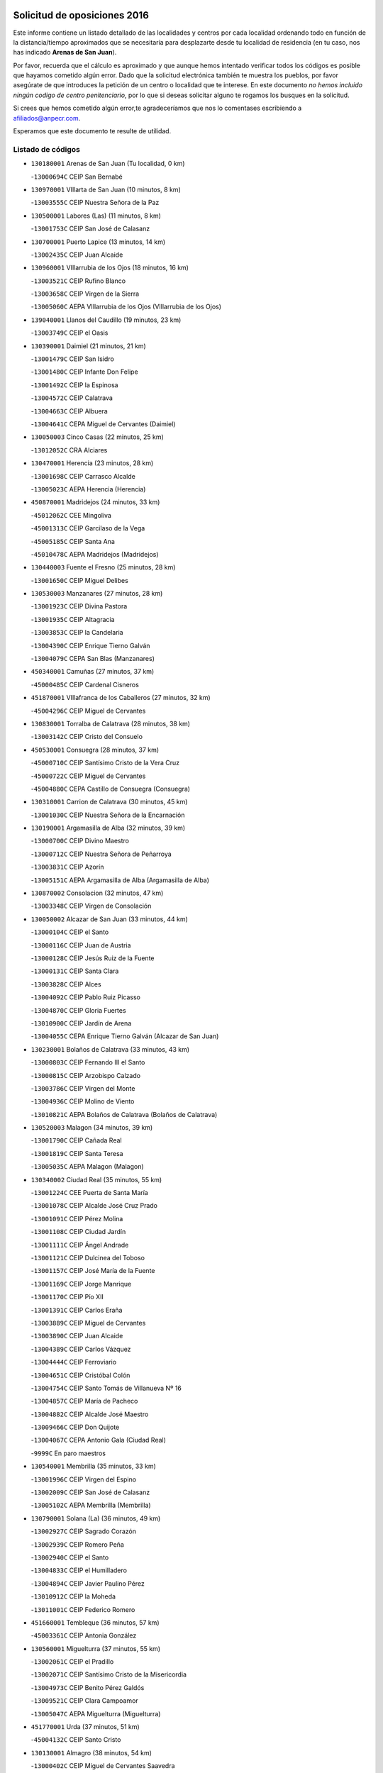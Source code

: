 

.. image:: logo.png
   :align: center

Solicitud de oposiciones 2016
======================================================

  
  
Este informe contiene un listado detallado de las localidades y centros por cada
localidad ordenando todo en función de la distancia/tiempo aproximados que se
necesitaría para desplazarte desde tu localidad de residencia (en tu caso,
nos has indicado **Arenas de San Juan**).

Por favor, recuerda que el cálculo es aproximado y que aunque hemos
intentado verificar todos los códigos es posible que hayamos cometido algún
error. Dado que la solicitud electrónica también te muestra los pueblos, por
favor asegúrate de que introduces la petición de un centro o localidad que
te interese. En este documento
*no hemos incluido ningún codigo de centro penitenciario*, por lo que si deseas
solicitar alguno te rogamos los busques en la solicitud.

Si crees que hemos cometido algún error,te agradeceríamos que nos lo comentases
escribiendo a afiliados@anpecr.com.

Esperamos que este documento te resulte de utilidad.



Listado de códigos
-------------------


- ``130180001`` Arenas de San Juan  (Tu localidad, 0 km)

  -``13000694C`` CEIP San Bernabé
    

- ``130970001`` VIllarta de San Juan  (10 minutos, 8 km)

  -``13003555C`` CEIP Nuestra Señora de la Paz
    

- ``130500001`` Labores (Las)  (11 minutos, 8 km)

  -``13001753C`` CEIP San José de Calasanz
    

- ``130700001`` Puerto Lapice  (13 minutos, 14 km)

  -``13002435C`` CEIP Juan Alcaide
    

- ``130960001`` VIllarrubia de los Ojos  (18 minutos, 16 km)

  -``13003521C`` CEIP Rufino Blanco
    

  -``13003658C`` CEIP Virgen de la Sierra
    

  -``13005060C`` AEPA VIllarrubia de los Ojos (VIllarrubia de los Ojos)
    

- ``139040001`` Llanos del Caudillo  (19 minutos, 23 km)

  -``13003749C`` CEIP el Oasis
    

- ``130390001`` Daimiel  (21 minutos, 21 km)

  -``13001479C`` CEIP San Isidro
    

  -``13001480C`` CEIP Infante Don Felipe
    

  -``13001492C`` CEIP la Espinosa
    

  -``13004572C`` CEIP Calatrava
    

  -``13004663C`` CEIP Albuera
    

  -``13004641C`` CEPA Miguel de Cervantes (Daimiel)
    

- ``130050003`` Cinco Casas  (22 minutos, 25 km)

  -``13012052C`` CRA Alciares
    

- ``130470001`` Herencia  (23 minutos, 28 km)

  -``13001698C`` CEIP Carrasco Alcalde
    

  -``13005023C`` AEPA Herencia (Herencia)
    

- ``450870001`` Madridejos  (24 minutos, 33 km)

  -``45012062C`` CEE Mingoliva
    

  -``45001313C`` CEIP Garcilaso de la Vega
    

  -``45005185C`` CEIP Santa Ana
    

  -``45010478C`` AEPA Madridejos (Madridejos)
    

- ``130440003`` Fuente el Fresno  (25 minutos, 28 km)

  -``13001650C`` CEIP Miguel Delibes
    

- ``130530003`` Manzanares  (27 minutos, 28 km)

  -``13001923C`` CEIP Divina Pastora
    

  -``13001935C`` CEIP Altagracia
    

  -``13003853C`` CEIP la Candelaria
    

  -``13004390C`` CEIP Enrique Tierno Galván
    

  -``13004079C`` CEPA San Blas (Manzanares)
    

- ``450340001`` Camuñas  (27 minutos, 37 km)

  -``45000485C`` CEIP Cardenal Cisneros
    

- ``451870001`` VIllafranca de los Caballeros  (27 minutos, 32 km)

  -``45004296C`` CEIP Miguel de Cervantes
    

- ``130830001`` Torralba de Calatrava  (28 minutos, 38 km)

  -``13003142C`` CEIP Cristo del Consuelo
    

- ``450530001`` Consuegra  (28 minutos, 37 km)

  -``45000710C`` CEIP Santísimo Cristo de la Vera Cruz
    

  -``45000722C`` CEIP Miguel de Cervantes
    

  -``45004880C`` CEPA Castillo de Consuegra (Consuegra)
    

- ``130310001`` Carrion de Calatrava  (30 minutos, 45 km)

  -``13001030C`` CEIP Nuestra Señora de la Encarnación
    

- ``130190001`` Argamasilla de Alba  (32 minutos, 39 km)

  -``13000700C`` CEIP Divino Maestro
    

  -``13000712C`` CEIP Nuestra Señora de Peñarroya
    

  -``13003831C`` CEIP Azorín
    

  -``13005151C`` AEPA Argamasilla de Alba (Argamasilla de Alba)
    

- ``130870002`` Consolacion  (32 minutos, 47 km)

  -``13003348C`` CEIP Virgen de Consolación
    

- ``130050002`` Alcazar de San Juan  (33 minutos, 44 km)

  -``13000104C`` CEIP el Santo
    

  -``13000116C`` CEIP Juan de Austria
    

  -``13000128C`` CEIP Jesús Ruiz de la Fuente
    

  -``13000131C`` CEIP Santa Clara
    

  -``13003828C`` CEIP Alces
    

  -``13004092C`` CEIP Pablo Ruiz Picasso
    

  -``13004870C`` CEIP Gloria Fuertes
    

  -``13010900C`` CEIP Jardín de Arena
    

  -``13004055C`` CEPA Enrique Tierno Galván (Alcazar de San Juan)
    

- ``130230001`` Bolaños de Calatrava  (33 minutos, 43 km)

  -``13000803C`` CEIP Fernando III el Santo
    

  -``13000815C`` CEIP Arzobispo Calzado
    

  -``13003786C`` CEIP Virgen del Monte
    

  -``13004936C`` CEIP Molino de Viento
    

  -``13010821C`` AEPA Bolaños de Calatrava (Bolaños de Calatrava)
    

- ``130520003`` Malagon  (34 minutos, 39 km)

  -``13001790C`` CEIP Cañada Real
    

  -``13001819C`` CEIP Santa Teresa
    

  -``13005035C`` AEPA Malagon (Malagon)
    

- ``130340002`` Ciudad Real  (35 minutos, 55 km)

  -``13001224C`` CEE Puerta de Santa María
    

  -``13001078C`` CEIP Alcalde José Cruz Prado
    

  -``13001091C`` CEIP Pérez Molina
    

  -``13001108C`` CEIP Ciudad Jardín
    

  -``13001111C`` CEIP Ángel Andrade
    

  -``13001121C`` CEIP Dulcinea del Toboso
    

  -``13001157C`` CEIP José María de la Fuente
    

  -``13001169C`` CEIP Jorge Manrique
    

  -``13001170C`` CEIP Pío XII
    

  -``13001391C`` CEIP Carlos Eraña
    

  -``13003889C`` CEIP Miguel de Cervantes
    

  -``13003890C`` CEIP Juan Alcaide
    

  -``13004389C`` CEIP Carlos Vázquez
    

  -``13004444C`` CEIP Ferroviario
    

  -``13004651C`` CEIP Cristóbal Colón
    

  -``13004754C`` CEIP Santo Tomás de Villanueva Nº 16
    

  -``13004857C`` CEIP María de Pacheco
    

  -``13004882C`` CEIP Alcalde José Maestro
    

  -``13009466C`` CEIP Don Quijote
    

  -``13004067C`` CEPA Antonio Gala (Ciudad Real)
    

  -``9999C`` En paro maestros
    

- ``130540001`` Membrilla  (35 minutos, 33 km)

  -``13001996C`` CEIP Virgen del Espino
    

  -``13002009C`` CEIP San José de Calasanz
    

  -``13005102C`` AEPA Membrilla (Membrilla)
    

- ``130790001`` Solana (La)  (36 minutos, 49 km)

  -``13002927C`` CEIP Sagrado Corazón
    

  -``13002939C`` CEIP Romero Peña
    

  -``13002940C`` CEIP el Santo
    

  -``13004833C`` CEIP el Humilladero
    

  -``13004894C`` CEIP Javier Paulino Pérez
    

  -``13010912C`` CEIP la Moheda
    

  -``13011001C`` CEIP Federico Romero
    

- ``451660001`` Tembleque  (36 minutos, 57 km)

  -``45003361C`` CEIP Antonia González
    

- ``130560001`` Miguelturra  (37 minutos, 55 km)

  -``13002061C`` CEIP el Pradillo
    

  -``13002071C`` CEIP Santísimo Cristo de la Misericordia
    

  -``13004973C`` CEIP Benito Pérez Galdós
    

  -``13009521C`` CEIP Clara Campoamor
    

  -``13005047C`` AEPA Miguelturra (Miguelturra)
    

- ``451770001`` Urda  (37 minutos, 51 km)

  -``45004132C`` CEIP Santo Cristo
    

- ``130130001`` Almagro  (38 minutos, 54 km)

  -``13000402C`` CEIP Miguel de Cervantes Saavedra
    

  -``13000414C`` CEIP Diego de Almagro
    

  -``13004377C`` CEIP Paseo Viejo de la Florida
    

  -``13010811C`` AEPA Almagro (Almagro)
    

- ``130400001`` Fernan Caballero  (38 minutos, 45 km)

  -``13001601C`` CEIP Manuel Sastre Velasco
    

- ``130640001`` Poblete  (38 minutos, 60 km)

  -``13002290C`` CEIP la Alameda
    

- ``451750001`` Turleque  (38 minutos, 52 km)

  -``45004119C`` CEIP Fernán González
    

- ``130660001`` Pozuelo de Calatrava  (39 minutos, 51 km)

  -``13002368C`` CEIP José María de la Fuente
    

  -``13005059C`` AEPA Pozuelo de Calatrava (Pozuelo de Calatrava)
    

- ``130820002`` Tomelloso  (40 minutos, 50 km)

  -``13004080C`` CEE Ponce de León
    

  -``13003038C`` CEIP Miguel de Cervantes
    

  -``13003041C`` CEIP José María del Moral
    

  -``13003051C`` CEIP Carmelo Cortés
    

  -``13003075C`` CEIP Doña Crisanta
    

  -``13003087C`` CEIP José Antonio
    

  -``13003762C`` CEIP San José de Calasanz
    

  -``13003981C`` CEIP Embajadores
    

  -``13003993C`` CEIP San Isidro
    

  -``13004109C`` CEIP San Antonio
    

  -``13004328C`` CEIP Almirante Topete
    

  -``13004948C`` CEIP Virgen de las Viñas
    

  -``13009478C`` CEIP Felix Grande
    

  -``13004559C`` CEPA Simienza (Tomelloso)
    

- ``130870001`` Valdepeñas  (40 minutos, 63 km)

  -``13010948C`` CEE María Luisa Navarro Margati
    

  -``13003211C`` CEIP Jesús Baeza
    

  -``13003221C`` CEIP Lorenzo Medina
    

  -``13003233C`` CEIP Jesús Castillo
    

  -``13003245C`` CEIP Lucero
    

  -``13003257C`` CEIP Luis Palacios
    

  -``13004006C`` CEIP Maestro Juan Alcaide
    

  -``13004225C`` CEPA Francisco de Quevedo (Valdepeñas)
    

- ``130280002`` Campo de Criptana  (40 minutos, 53 km)

  -``13000943C`` CEIP Virgen de la Paz
    

  -``13000955C`` CEIP Virgen de Criptana
    

  -``13000967C`` CEIP Sagrado Corazón
    

  -``13003968C`` CEIP Domingo Miras
    

  -``13005011C`` AEPA Campo de Criptana (Campo de Criptana)
    

- ``130740001`` San Carlos del Valle  (40 minutos, 60 km)

  -``13002824C`` CEIP San Juan Bosco
    

- ``451850001`` VIllacañas  (40 minutos, 55 km)

  -``45004259C`` CEIP Santa Bárbara
    

  -``45010338C`` AEPA VIllacañas (VIllacañas)
    

- ``450710001`` Guardia (La)  (41 minutos, 67 km)

  -``45001052C`` CEIP Valentín Escobar
    

- ``450900001`` Manzaneque  (41 minutos, 67 km)

  -``45001398C`` CEIP Álvarez de Toledo
    

- ``451410001`` Quero  (41 minutos, 47 km)

  -``45002421C`` CEIP Santiago Cabañas
    

- ``451490001`` Romeral (El)  (41 minutos, 63 km)

  -``45002627C`` CEIP Silvano Cirujano
    

- ``130580001`` Moral de Calatrava  (42 minutos, 54 km)

  -``13002113C`` CEIP Agustín Sanz
    

  -``13004869C`` CEIP Manuel Clemente
    

  -``13010985C`` AEPA Moral de Calatrava (Moral de Calatrava)
    

- ``130450001`` Granatula de Calatrava  (43 minutos, 62 km)

  -``13001662C`` CEIP Nuestra Señora Oreto y Zuqueca
    

- ``130880001`` Valenzuela de Calatrava  (43 minutos, 60 km)

  -``13003361C`` CEIP Nuestra Señora del Rosario
    

- ``130340004`` Valverde  (44 minutos, 66 km)

  -``13001421C`` CEIP Alarcos
    

- ``451060001`` Mora  (44 minutos, 69 km)

  -``45001623C`` CEIP José Ramón Villa
    

  -``45001672C`` CEIP Fernando Martín
    

  -``45010466C`` AEPA Mora (Mora)
    

- ``451860001`` VIlla de Don Fadrique (La)  (44 minutos, 65 km)

  -``45004284C`` CEIP Ramón y Cajal
    

- ``130100001`` Alhambra  (45 minutos, 66 km)

  -``13000323C`` CEIP Nuestra Señora de Fátima
    

- ``130350001`` Corral de Calatrava  (45 minutos, 74 km)

  -``13001431C`` CEIP Nuestra Señora de la Paz
    

- ``130340001`` Casas (Las)  (46 minutos, 62 km)

  -``13003774C`` CEIP Nuestra Señora del Rosario
    

- ``450840001`` Lillo  (46 minutos, 68 km)

  -``45001222C`` CEIP Marcelino Murillo
    

- ``450940001`` Mascaraque  (46 minutos, 75 km)

  -``45001441C`` CEIP Juan de Padilla
    

- ``451240002`` Orgaz  (46 minutos, 74 km)

  -``45002093C`` CEIP Conde de Orgaz
    

- ``451900001`` VIllaminaya  (46 minutos, 75 km)

  -``45004338C`` CEIP Santo Domingo de Silos
    

- ``130100002`` Pozo de la Serna  (47 minutos, 68 km)

  -``13000335C`` CEIP Sagrado Corazón
    

- ``450120001`` Almonacid de Toledo  (47 minutos, 79 km)

  -``45000187C`` CEIP Virgen de la Oliva
    

- ``452000005`` Yebenes (Los)  (47 minutos, 65 km)

  -``45004478C`` CEIP San José de Calasanz
    

  -``45012050C`` AEPA Yebenes (Los) (Yebenes (Los))
    

- ``130220001`` Ballesteros de Calatrava  (48 minutos, 71 km)

  -``13000797C`` CEIP José María del Moral
    

- ``450590001`` Dosbarrios  (48 minutos, 79 km)

  -``45000862C`` CEIP San Isidro Labrador
    

- ``130070001`` Alcolea de Calatrava  (49 minutos, 75 km)

  -``13000293C`` CEIP Tomasa Gallardo
    

  -``13005072C`` AEPA Alcolea de Calatrava (Alcolea de Calatrava)
    

- ``130770001`` Santa Cruz de Mudela  (49 minutos, 81 km)

  -``13002851C`` CEIP Cervantes
    

  -``13010869C`` AEPA Santa Cruz de Mudela (Santa Cruz de Mudela)
    

- ``130090001`` Aldea del Rey  (50 minutos, 82 km)

  -``13000311C`` CEIP Maestro Navas
    

- ``451010001`` Miguel Esteban  (50 minutos, 62 km)

  -``45001532C`` CEIP Cervantes
    

- ``130320001`` Carrizosa  (51 minutos, 77 km)

  -``13001054C`` CEIP Virgen del Salido
    

- ``450920001`` Marjaliza  (51 minutos, 71 km)

  -``45006037C`` CEIP San Juan
    

- ``451070001`` Nambroca  (51 minutos, 86 km)

  -``45001726C`` CEIP la Fuente
    

- ``451350001`` Puebla de Almoradiel (La)  (51 minutos, 74 km)

  -``45002287C`` CEIP Ramón y Cajal
    

  -``45012153C`` AEPA Puebla de Almoradiel (La) (Puebla de Almoradiel (La))
    

- ``451930001`` VIllanueva de Bogas  (51 minutos, 77 km)

  -``45004375C`` CEIP Santa Ana
    

- ``130610001`` Pedro Muñoz  (52 minutos, 68 km)

  -``13002162C`` CEIP María Luisa Cañas
    

  -``13002174C`` CEIP Nuestra Señora de los Ángeles
    

  -``13004331C`` CEIP Maestro Juan de Ávila
    

  -``13011011C`` CEIP Hospitalillo
    

  -``13010808C`` AEPA Pedro Muñoz (Pedro Muñoz)
    

- ``130620001`` Picon  (52 minutos, 69 km)

  -``13002204C`` CEIP José María del Moral
    

- ``450780001`` Huerta de Valdecarabanos  (52 minutos, 83 km)

  -``45001121C`` CEIP Virgen del Rosario de Pastores
    

- ``130910001`` VIllamayor de Calatrava  (53 minutos, 83 km)

  -``13003403C`` CEIP Inocente Martín
    

- ``451210001`` Ocaña  (53 minutos, 88 km)

  -``45002020C`` CEIP San José de Calasanz
    

  -``45012177C`` CEIP Pastor Poeta
    

  -``45005631C`` CEPA Gutierre de Cárdenas (Ocaña)
    

- ``130850001`` Torrenueva  (54 minutos, 80 km)

  -``13003181C`` CEIP Santiago el Mayor
    

- ``130930001`` VIllanueva de los Infantes  (54 minutos, 80 km)

  -``13003440C`` CEIP Arqueólogo García Bellido
    

  -``13005175C`` CEPA Miguel de Cervantes (VIllanueva de los Infantes)
    

- ``450010001`` Ajofrin  (54 minutos, 88 km)

  -``45000011C`` CEIP Jacinto Guerrero
    

- ``450230001`` Burguillos de Toledo  (54 minutos, 93 km)

  -``45000357C`` CEIP Victorio Macho
    

- ``451630002`` Sonseca  (54 minutos, 86 km)

  -``45002883C`` CEIP San Juan Evangelista
    

  -``45012074C`` CEIP Peñamiel
    

  -``45005926C`` CEPA Cum Laude (Sonseca)
    

- ``130080001`` Alcubillas  (55 minutos, 76 km)

  -``13000301C`` CEIP Nuestra Señora del Rosario
    

- ``130160001`` Almuradiel  (55 minutos, 93 km)

  -``13000633C`` CEIP Santiago Apóstol
    

- ``130200001`` Argamasilla de Calatrava  (55 minutos, 92 km)

  -``13000748C`` CEIP Rodríguez Marín
    

  -``13000773C`` CEIP Virgen del Socorro
    

  -``13005138C`` AEPA Argamasilla de Calatrava (Argamasilla de Calatrava)
    

- ``130270001`` Calzada de Calatrava  (55 minutos, 74 km)

  -``13000888C`` CEIP Santa Teresa de Jesús
    

  -``13000891C`` CEIP Ignacio de Loyola
    

  -``13005141C`` AEPA Calzada de Calatrava (Calzada de Calatrava)
    

- ``130630002`` Piedrabuena  (55 minutos, 81 km)

  -``13002228C`` CEIP Miguel de Cervantes
    

  -``13003971C`` CEIP Luis Vives
    

  -``13009582C`` CEPA Montes Norte (Piedrabuena)
    

- ``130670001`` Pozuelos de Calatrava (Los)  (55 minutos, 83 km)

  -``13002371C`` CEIP Santa Quiteria
    

- ``450540001`` Corral de Almaguer  (55 minutos, 80 km)

  -``45000783C`` CEIP Nuestra Señora de la Muela
    

- ``451670001`` Toboso (El)  (55 minutos, 72 km)

  -``45003371C`` CEIP Miguel de Cervantes
    

- ``450520001`` Cobisa  (56 minutos, 95 km)

  -``45000692C`` CEIP Cardenal Tavera
    

  -``45011793C`` CEIP Gloria Fuertes
    

- ``451150001`` Noblejas  (56 minutos, 90 km)

  -``45001908C`` CEIP Santísimo Cristo de las Injurias
    

  -``45012037C`` AEPA Noblejas (Noblejas)
    

- ``452020001`` Yepes  (56 minutos, 89 km)

  -``45004557C`` CEIP Rafael García Valiño
    

- ``130710004`` Puertollano  (57 minutos, 92 km)

  -``13002459C`` CEIP Vicente Aleixandre
    

  -``13002472C`` CEIP Cervantes
    

  -``13002484C`` CEIP Calderón de la Barca
    

  -``13002502C`` CEIP Menéndez Pelayo
    

  -``13002538C`` CEIP Miguel de Unamuno
    

  -``13002541C`` CEIP Giner de los Ríos
    

  -``13002551C`` CEIP Gonzalo de Berceo
    

  -``13002563C`` CEIP Ramón y Cajal
    

  -``13002587C`` CEIP Doctor Limón
    

  -``13002599C`` CEIP Severo Ochoa
    

  -``13003646C`` CEIP Juan Ramón Jiménez
    

  -``13004274C`` CEIP David Jiménez Avendaño
    

  -``13004286C`` CEIP Ángel Andrade
    

  -``13004407C`` CEIP Enrique Tierno Galván
    

  -``13004213C`` CEPA Antonio Machado (Puertollano)
    

- ``139020001`` Ruidera  (57 minutos, 86 km)

  -``13000736C`` CEIP Juan Aguilar Molina
    

- ``451910001`` VIllamuelas  (57 minutos, 88 km)

  -``45004341C`` CEIP Santa María Magdalena
    

- ``130250001`` Cabezarados  (58 minutos, 93 km)

  -``13000864C`` CEIP Nuestra Señora de Finibusterre
    

- ``130650002`` Porzuna  (58 minutos, 69 km)

  -``13002320C`` CEIP Nuestra Señora del Rosario
    

  -``13005084C`` AEPA Porzuna (Porzuna)
    

- ``450500001`` Ciruelos  (58 minutos, 92 km)

  -``45000679C`` CEIP Santísimo Cristo de la Misericordia
    

- ``451980001`` VIllatobas  (58 minutos, 96 km)

  -``45004454C`` CEIP Sagrado Corazón de Jesús
    

- ``451680001`` Toledo  (59 minutos, 100 km)

  -``45005574C`` CEE Ciudad de Toledo
    

  -``45003383C`` CEIP la Candelaria
    

  -``45003401C`` CEIP Ángel del Alcázar
    

  -``45003644C`` CEIP Fábrica de Armas
    

  -``45003668C`` CEIP Santa Teresa
    

  -``45003929C`` CEIP Jaime de Foxa
    

  -``45003942C`` CEIP Alfonso Vi
    

  -``45004806C`` CEIP Garcilaso de la Vega
    

  -``45004818C`` CEIP Gómez Manrique
    

  -``45004843C`` CEIP Ciudad de Nara
    

  -``45004892C`` CEIP San Lucas y María
    

  -``45004971C`` CEIP Juan de Padilla
    

  -``45005203C`` CEIP Escultor Alberto Sánchez
    

  -``45005239C`` CEIP Gregorio Marañón
    

  -``45005318C`` CEIP Ciudad de Aquisgrán
    

  -``45010296C`` CEIP Europa
    

  -``45010302C`` CEIP Valparaíso
    

  -``45004946C`` CEPA Gustavo Adolfo Bécquer (Toledo)
    

  -``45005641C`` CEPA Polígono (Toledo)
    

- ``130150001`` Almodovar del Campo  (59 minutos, 97 km)

  -``13000505C`` CEIP Maestro Juan de Ávila
    

  -``13000517C`` CEIP Virgen del Carmen
    

  -``13005126C`` AEPA Almodovar del Campo (Almodovar del Campo)
    

- ``130360002`` Cortijos de Arriba  (59 minutos, 59 km)

  -``13001443C`` CEIP Nuestra Señora de las Mercedes
    

- ``450160001`` Arges  (59 minutos, 99 km)

  -``45000278C`` CEIP Tirso de Molina
    

  -``45011781C`` CEIP Miguel de Cervantes
    

- ``450960002`` Mazarambroz  (59 minutos, 90 km)

  -``45001477C`` CEIP Nuestra Señora del Sagrario
    

- ``451420001`` Quintanar de la Orden  (59 minutos, 82 km)

  -``45002457C`` CEIP Cristóbal Colón
    

  -``45012001C`` CEIP Antonio Machado
    

  -``45005288C`` CEPA Luis VIves (Quintanar de la Orden)
    

- ``451710001`` Torre de Esteban Hambran (La)  (59 minutos, 100 km)

  -``45004016C`` CEIP Juan Aguado
    

- ``451950001`` VIllarrubia de Santiago  (59 minutos, 98 km)

  -``45004399C`` CEIP Nuestra Señora del Castellar
    

- ``130980008`` VIso del Marques  (1h, 100 km)

  -``13003634C`` CEIP Nuestra Señora del Valle
    

- ``451230001`` Ontigola  (1h, 99 km)

  -``45002056C`` CEIP Virgen del Rosario
    

- ``451970001`` VIllasequilla  (1h, 93 km)

  -``45004442C`` CEIP San Isidro Labrador
    

- ``130010001`` Abenojar  (1h 1min, 99 km)

  -``13000013C`` CEIP Nuestra Señora de la Encarnación
    

- ``130780001`` Socuellamos  (1h 1min, 72 km)

  -``13002873C`` CEIP Gerardo Martínez
    

  -``13002885C`` CEIP el Coso
    

  -``13004316C`` CEIP Carmen Arias
    

  -``13005163C`` AEPA Socuellamos (Socuellamos)
    

- ``161330001`` Mota del Cuervo  (1h 1min, 80 km)

  -``16001624C`` CEIP Virgen de Manjavacas
    

  -``16009945C`` CEIP Santa Rita
    

  -``16004327C`` AEPA Mota del Cuervo (Mota del Cuervo)
    

- ``450190003`` Perdices (Las)  (1h 2min, 104 km)

  -``45011771C`` CEIP Pintor Tomás Camarero
    

- ``130370001`` Cozar  (1h 3min, 90 km)

  -``13001455C`` CEIP Santísimo Cristo de la Veracruz
    

- ``130890002`` VIllahermosa  (1h 3min, 93 km)

  -``13003385C`` CEIP San Agustín
    

- ``450830001`` Layos  (1h 3min, 102 km)

  -``45001210C`` CEIP María Magdalena
    

- ``451220001`` Olias del Rey  (1h 3min, 107 km)

  -``45002044C`` CEIP Pedro Melendo García
    

- ``130330001`` Castellar de Santiago  (1h 4min, 93 km)

  -``13001066C`` CEIP San Juan de Ávila
    

- ``450700001`` Guadamur  (1h 4min, 106 km)

  -``45001040C`` CEIP Nuestra Señora de la Natividad
    

- ``020810003`` VIllarrobledo  (1h 5min, 95 km)

  -``02003065C`` CEIP Don Francisco Giner de los Ríos
    

  -``02003077C`` CEIP Graciano Atienza
    

  -``02003089C`` CEIP Jiménez de Córdoba
    

  -``02003090C`` CEIP Virrey Morcillo
    

  -``02003132C`` CEIP Virgen de la Caridad
    

  -``02004291C`` CEIP Diego Requena
    

  -``02008968C`` CEIP Barranco Cafetero
    

  -``02003880C`` CEPA Alonso Quijano (VIllarrobledo)
    

- ``130510003`` Luciana  (1h 5min, 93 km)

  -``13001765C`` CEIP Isabel la Católica
    

- ``130570001`` Montiel  (1h 5min, 94 km)

  -``13002095C`` CEIP Gutiérrez de la Vega
    

- ``450270001`` Cabezamesada  (1h 5min, 89 km)

  -``45000394C`` CEIP Alonso de Cárdenas
    

- ``451920001`` VIllanueva de Alcardete  (1h 5min, 92 km)

  -``45004363C`` CEIP Nuestra Señora de la Piedad
    

- ``450190001`` Bargas  (1h 6min, 110 km)

  -``45000308C`` CEIP Santísimo Cristo de la Sala
    

- ``451330001`` Polan  (1h 6min, 108 km)

  -``45002241C`` CEIP José María Corcuera
    

  -``45012141C`` AEPA Polan (Polan)
    

- ``161530001`` Pedernoso (El)  (1h 7min, 90 km)

  -``16001821C`` CEIP Juan Gualberto Avilés
    

- ``450250001`` Cabañas de la Sagra  (1h 7min, 114 km)

  -``45000370C`` CEIP San Isidro Labrador
    

- ``450880001`` Magan  (1h 7min, 115 km)

  -``45001349C`` CEIP Santa Marina
    

- ``451020002`` Mocejon  (1h 7min, 110 km)

  -``45001544C`` CEIP Miguel de Cervantes
    

  -``45012049C`` AEPA Mocejon (Mocejon)
    

- ``020570002`` Ossa de Montiel  (1h 8min, 93 km)

  -``02002462C`` CEIP Enriqueta Sánchez
    

  -``02008853C`` AEPA Ossa de Montiel (Ossa de Montiel)
    

- ``161240001`` Mesas (Las)  (1h 8min, 82 km)

  -``16001533C`` CEIP Hermanos Amorós Fernández
    

  -``16004303C`` AEPA Mesas (Las) (Mesas (Las))
    

- ``451560001`` Santa Cruz de la Zarza  (1h 8min, 115 km)

  -``45002721C`` CEIP Eduardo Palomo Rodríguez
    

- ``451610004`` Seseña Nuevo  (1h 8min, 115 km)

  -``45002810C`` CEIP Fernando de Rojas
    

  -``45010363C`` CEIP Gloria Fuertes
    

  -``45011951C`` CEIP el Quiñón
    

  -``45010399C`` CEPA Seseña Nuevo (Seseña Nuevo)
    

- ``451960002`` VIllaseca de la Sagra  (1h 8min, 114 km)

  -``45004429C`` CEIP Virgen de las Angustias
    

- ``452040001`` Yunclillos  (1h 8min, 117 km)

  -``45004594C`` CEIP Nuestra Señora de la Salud
    

- ``130840001`` Torre de Juan Abad  (1h 9min, 98 km)

  -``13003178C`` CEIP Francisco de Quevedo
    

- ``450030001`` Albarreal de Tajo  (1h 9min, 118 km)

  -``45000035C`` CEIP Benjamín Escalonilla
    

- ``130480001`` Hinojosas de Calatrava  (1h 10min, 106 km)

  -``13004912C`` CRA Valle de Alcudia
    

- ``450140001`` Añover de Tajo  (1h 10min, 115 km)

  -``45000230C`` CEIP Conde de Mayalde
    

- ``450550001`` Cuerva  (1h 10min, 106 km)

  -``45000795C`` CEIP Soledad Alonso Dorado
    

- ``451400001`` Pulgar  (1h 10min, 103 km)

  -``45002411C`` CEIP Nuestra Señora de la Blanca
    

- ``452030001`` Yuncler  (1h 10min, 121 km)

  -``45004582C`` CEIP Remigio Laín
    

- ``139010001`` Robledo (El)  (1h 11min, 83 km)

  -``13010778C`` CRA Valle del Bullaque
    

  -``13005096C`` AEPA Robledo (El) (Robledo (El))
    

- ``160330001`` Belmonte  (1h 11min, 97 km)

  -``16000280C`` CEIP Fray Luis de León
    

- ``450320001`` Camarenilla  (1h 11min, 119 km)

  -``45000451C`` CEIP Nuestra Señora del Rosario
    

- ``451610003`` Seseña  (1h 11min, 117 km)

  -``45002809C`` CEIP Gabriel Uriarte
    

  -``45010442C`` CEIP Sisius
    

  -``45011823C`` CEIP Juan Carlos I
    

- ``130240001`` Brazatortas  (1h 12min, 111 km)

  -``13000839C`` CEIP Cervantes
    

- ``130650005`` Torno (El)  (1h 12min, 85 km)

  -``13002356C`` CEIP Nuestra Señora de Guadalupe
    

- ``161000001`` Hinojosos (Los)  (1h 12min, 93 km)

  -``16009362C`` CRA Airén
    

- ``161540001`` Pedroñeras (Las)  (1h 12min, 98 km)

  -``16001831C`` CEIP Adolfo Martínez Chicano
    

  -``16004297C`` AEPA Pedroñeras (Las) (Pedroñeras (Las))
    

- ``162490001`` VIllamayor de Santiago  (1h 12min, 103 km)

  -``16002781C`` CEIP Gúzquez
    

  -``16004364C`` AEPA VIllamayor de Santiago (VIllamayor de Santiago)
    

- ``450210001`` Borox  (1h 12min, 116 km)

  -``45000321C`` CEIP Nuestra Señora de la Salud
    

- ``451160001`` Noez  (1h 12min, 116 km)

  -``45001945C`` CEIP Santísimo Cristo de la Salud
    

- ``451470001`` Rielves  (1h 12min, 121 km)

  -``45002551C`` CEIP Maximina Felisa Gómez Aguero
    

- ``451880001`` VIllaluenga de la Sagra  (1h 12min, 120 km)

  -``45004302C`` CEIP Juan Palarea
    

- ``451890001`` VIllamiel de Toledo  (1h 12min, 116 km)

  -``45004326C`` CEIP Nuestra Señora de la Redonda
    

- ``161060001`` Horcajo de Santiago  (1h 13min, 99 km)

  -``16001314C`` CEIP José Montalvo
    

  -``16004352C`` AEPA Horcajo de Santiago (Horcajo de Santiago)
    

- ``451450001`` Recas  (1h 13min, 120 km)

  -``45002536C`` CEIP Cesar Cabañas Caballero
    

- ``161710001`` Provencio (El)  (1h 14min, 114 km)

  -``16001995C`` CEIP Infanta Cristina
    

  -``16009416C`` AEPA Provencio (El) (Provencio (El))
    

- ``162430002`` VIllaescusa de Haro  (1h 14min, 102 km)

  -``16004145C`` CRA Alonso Quijano
    

- ``450150001`` Arcicollar  (1h 14min, 124 km)

  -``45000254C`` CEIP San Blas
    

- ``450180001`` Barcience  (1h 14min, 123 km)

  -``45010405C`` CEIP Santa María la Blanca
    

- ``450510001`` Cobeja  (1h 14min, 127 km)

  -``45000680C`` CEIP San Juan Bautista
    

- ``451190001`` Numancia de la Sagra  (1h 14min, 128 km)

  -``45001970C`` CEIP Santísimo Cristo de la Misericordia
    

- ``452050001`` Yuncos  (1h 14min, 126 km)

  -``45004600C`` CEIP Nuestra Señora del Consuelo
    

  -``45010511C`` CEIP Guillermo Plaza
    

  -``45012104C`` CEIP Villa de Yuncos
    

- ``020530001`` Munera  (1h 15min, 104 km)

  -``02002334C`` CEIP Cervantes
    

  -``02004914C`` AEPA Munera (Munera)
    

- ``130040001`` Albaladejo  (1h 15min, 104 km)

  -``13012192C`` CRA Albaladejo
    

- ``130690001`` Puebla del Principe  (1h 15min, 101 km)

  -``13002423C`` CEIP Miguel González Calero
    

- ``130900001`` VIllamanrique  (1h 15min, 105 km)

  -``13003397C`` CEIP Nuestra Señora de Gracia
    

- ``161900002`` San Clemente  (1h 15min, 117 km)

  -``16002151C`` CEIP Rafael López de Haro
    

  -``16004340C`` CEPA Campos del Záncara (San Clemente)
    

- ``450770001`` Huecas  (1h 15min, 122 km)

  -``45001118C`` CEIP Gregorio Marañón
    

- ``450850001`` Lominchar  (1h 15min, 127 km)

  -``45001234C`` CEIP Ramón y Cajal
    

- ``451730001`` Torrijos  (1h 15min, 127 km)

  -``45004053C`` CEIP Villa de Torrijos
    

  -``45011835C`` CEIP Lazarillo de Tormes
    

  -``45005276C`` CEPA Teresa Enríquez (Torrijos)
    

- ``451740001`` Totanes  (1h 15min, 112 km)

  -``45004107C`` CEIP Inmaculada Concepción
    

- ``450020001`` Alameda de la Sagra  (1h 16min, 119 km)

  -``45000023C`` CEIP Nuestra Señora de la Asunción
    

- ``450240001`` Burujon  (1h 16min, 127 km)

  -``45000369C`` CEIP Juan XXIII
    

- ``450670001`` Galvez  (1h 16min, 123 km)

  -``45000989C`` CEIP San Juan de la Cruz
    

- ``451820001`` Ventas Con Peña Aguilera (Las)  (1h 16min, 113 km)

  -``45004181C`` CEIP Nuestra Señora del Águila
    

- ``020480001`` Minaya  (1h 17min, 121 km)

  -``02002255C`` CEIP Diego Ciller Montoya
    

- ``130810001`` Terrinches  (1h 17min, 107 km)

  -``13003014C`` CEIP Miguel de Cervantes
    

- ``130920001`` VIllanueva de la Fuente  (1h 17min, 111 km)

  -``13003415C`` CEIP Inmaculada Concepción
    

- ``162030001`` Tarancon  (1h 17min, 130 km)

  -``16002321C`` CEIP Duque de Riánsares
    

  -``16004443C`` CEIP Gloria Fuertes
    

  -``16003657C`` CEPA Altomira (Tarancon)
    

- ``450640001`` Esquivias  (1h 17min, 126 km)

  -``45000931C`` CEIP Miguel de Cervantes
    

  -``45011963C`` CEIP Catalina de Palacios
    

- ``450980001`` Menasalbas  (1h 17min, 113 km)

  -``45001490C`` CEIP Nuestra Señora de Fátima
    

- ``450810001`` Illescas  (1h 18min, 133 km)

  -``45001167C`` CEIP Martín Chico
    

  -``45005343C`` CEIP la Constitución
    

  -``45010454C`` CEIP Ilarcuris
    

  -``45011999C`` CEIP Clara Campoamor
    

  -``45005914C`` CEPA Pedro Gumiel (Illescas)
    

- ``459010001`` Santo Domingo-Caudilla  (1h 18min, 132 km)

  -``45004144C`` CEIP Santa Ana
    

- ``450810008`` Señorio de Illescas (El)  (1h 18min, 133 km)

  -``45012190C`` CEIP el Greco
    

- ``452010001`` Yeles  (1h 18min, 134 km)

  -``45004533C`` CEIP San Antonio
    

- ``130730001`` Saceruela  (1h 19min, 124 km)

  -``13002800C`` CEIP Virgen de las Cruces
    

- ``450040001`` Alcabon  (1h 19min, 135 km)

  -``45000047C`` CEIP Nuestra Señora de la Aurora
    

- ``450690001`` Gerindote  (1h 19min, 131 km)

  -``45001039C`` CEIP San José
    

- ``451180001`` Noves  (1h 19min, 132 km)

  -``45001969C`` CEIP Nuestra Señora de la Monjia
    

- ``451280001`` Pantoja  (1h 19min, 132 km)

  -``45002196C`` CEIP Marqueses de Manzanedo
    

- ``020190001`` Bonillo (El)  (1h 20min, 114 km)

  -``02001381C`` CEIP Antón Díaz
    

  -``02004896C`` AEPA Bonillo (El) (Bonillo (El))
    

- ``130060001`` Alcoba  (1h 20min, 101 km)

  -``13000256C`` CEIP Don Rodrigo
    

- ``160610001`` Casas de Fernando Alonso  (1h 20min, 129 km)

  -``16004170C`` CRA Tomás y Valiente
    

- ``160860001`` Fuente de Pedro Naharro  (1h 20min, 108 km)

  -``16004182C`` CRA Retama
    

- ``450310001`` Camarena  (1h 20min, 128 km)

  -``45000448C`` CEIP María del Mar
    

  -``45011975C`` CEIP Alonso Rodríguez
    

- ``451270001`` Palomeque  (1h 20min, 132 km)

  -``45002184C`` CEIP San Juan Bautista
    

- ``450470001`` Cedillo del Condado  (1h 21min, 132 km)

  -``45000631C`` CEIP Nuestra Señora de la Natividad
    

- ``451360001`` Puebla de Montalban (La)  (1h 21min, 130 km)

  -``45002330C`` CEIP Fernando de Rojas
    

  -``45005941C`` AEPA Puebla de Montalban (La) (Puebla de Montalban (La))
    

- ``450560001`` Chozas de Canales  (1h 22min, 133 km)

  -``45000801C`` CEIP Santa María Magdalena
    

- ``450620001`` Escalonilla  (1h 22min, 134 km)

  -``45000904C`` CEIP Sagrados Corazones
    

- ``450910001`` Maqueda  (1h 22min, 139 km)

  -``45001416C`` CEIP Don Álvaro de Luna
    

- ``020430001`` Lezuza  (1h 23min, 119 km)

  -``02007851C`` CRA Camino de Aníbal
    

  -``02008956C`` AEPA Lezuza (Lezuza)
    

- ``160070001`` Alberca de Zancara (La)  (1h 23min, 133 km)

  -``16004111C`` CRA Jorge Manrique
    

- ``450380001`` Carranque  (1h 23min, 144 km)

  -``45000527C`` CEIP Guadarrama
    

  -``45012098C`` CEIP Villa de Materno
    

- ``450660001`` Fuensalida  (1h 23min, 128 km)

  -``45000977C`` CEIP Tomás Romojaro
    

  -``45011801C`` CEIP Condes de Fuensalida
    

  -``45011719C`` AEPA Fuensalida (Fuensalida)
    

- ``451990001`` VIso de San Juan (El)  (1h 23min, 134 km)

  -``45004466C`` CEIP Fernando de Alarcón
    

  -``45011987C`` CEIP Miguel Delibes
    

- ``161860001`` Saelices  (1h 24min, 150 km)

  -``16009386C`` CRA Segóbriga
    

- ``161980001`` Sisante  (1h 24min, 134 km)

  -``16002264C`` CEIP Fernández Turégano
    

- ``451340001`` Portillo de Toledo  (1h 24min, 129 km)

  -``45002251C`` CEIP Conde de Ruiseñada
    

- ``451760001`` Ugena  (1h 24min, 138 km)

  -``45004120C`` CEIP Miguel de Cervantes
    

  -``45011847C`` CEIP Tres Torres
    

- ``451430001`` Quismondo  (1h 25min, 145 km)

  -``45002512C`` CEIP Pedro Zamorano
    

- ``451510001`` San Martin de Montalban  (1h 25min, 135 km)

  -``45002652C`` CEIP Santísimo Cristo de la Luz
    

- ``451580001`` Santa Olalla  (1h 25min, 144 km)

  -``45002779C`` CEIP Nuestra Señora de la Piedad
    

- ``160270001`` Barajas de Melo  (1h 26min, 150 km)

  -``16004248C`` CRA Fermín Caballero
    

- ``450360001`` Carmena  (1h 26min, 138 km)

  -``45000503C`` CEIP Cristo de la Cueva
    

- ``450370001`` Carpio de Tajo (El)  (1h 26min, 139 km)

  -``45000515C`` CEIP Nuestra Señora de Ronda
    

- ``451570003`` Santa Cruz del Retamar  (1h 26min, 142 km)

  -``45002767C`` CEIP Nuestra Señora de la Paz
    

- ``020150001`` Barrax  (1h 27min, 129 km)

  -``02001275C`` CEIP Benjamín Palencia
    

  -``02004811C`` AEPA Barrax (Barrax)
    

- ``020690001`` Roda (La)  (1h 27min, 142 km)

  -``02002711C`` CEIP José Antonio
    

  -``02002723C`` CEIP Juan Ramón Ramírez
    

  -``02002796C`` CEIP Tomás Navarro Tomás
    

  -``02004124C`` CEIP Miguel Hernández
    

  -``02004793C`` AEPA Roda (La) (Roda (La))
    

- ``130720003`` Retuerta del Bullaque  (1h 27min, 115 km)

  -``13010791C`` CRA Montes de Toledo
    

- ``450410001`` Casarrubios del Monte  (1h 27min, 144 km)

  -``45000576C`` CEIP San Juan de Dios
    

- ``130750001`` San Lorenzo de Calatrava  (1h 28min, 130 km)

  -``13010781C`` CRA Sierra Morena
    

- ``451530001`` San Pablo de los Montes  (1h 28min, 125 km)

  -``45002676C`` CEIP Nuestra Señora de Gracia
    

- ``451830001`` Ventas de Retamosa (Las)  (1h 28min, 136 km)

  -``45004201C`` CEIP Santiago Paniego
    

- ``450950001`` Mata (La)  (1h 29min, 143 km)

  -``45001453C`` CEIP Severo Ochoa
    

- ``451090001`` Navahermosa  (1h 29min, 141 km)

  -``45001763C`` CEIP San Miguel Arcángel
    

  -``45010341C`` CEPA la Raña (Navahermosa)
    

- ``169010001`` Carrascosa del Campo  (1h 29min, 158 km)

  -``16004376C`` AEPA Carrascosa del Campo (Carrascosa del Campo)
    

- ``130210001`` Arroba de los Montes  (1h 30min, 118 km)

  -``13010754C`` CRA Río San Marcos
    

- ``161020001`` Honrubia  (1h 30min, 149 km)

  -``16004561C`` CRA los Girasoles
    

- ``450400001`` Casar de Escalona (El)  (1h 30min, 154 km)

  -``45000552C`` CEIP Nuestra Señora de Hortum Sancho
    

- ``450760001`` Hormigos  (1h 30min, 150 km)

  -``45001091C`` CEIP Virgen de la Higuera
    

- ``451800001`` Valmojado  (1h 30min, 148 km)

  -``45004168C`` CEIP Santo Domingo de Guzmán
    

  -``45012165C`` AEPA Valmojado (Valmojado)
    

- ``130680001`` Puebla de Don Rodrigo  (1h 31min, 129 km)

  -``13002401C`` CEIP San Fermín
    

- ``450580001`` Domingo Perez  (1h 31min, 155 km)

  -``45011756C`` CRA Campos de Castilla
    

- ``450890002`` Malpica de Tajo  (1h 32min, 147 km)

  -``45001374C`` CEIP Fulgencio Sánchez Cabezudo
    

- ``020350001`` Gineta (La)  (1h 33min, 159 km)

  -``02001743C`` CEIP Mariano Munera
    

- ``160600002`` Casas de Benitez  (1h 33min, 147 km)

  -``16004601C`` CRA Molinos del Júcar
    

- ``450610001`` Escalona  (1h 33min, 152 km)

  -``45000898C`` CEIP Inmaculada Concepción
    

- ``020080001`` Alcaraz  (1h 34min, 133 km)

  -``02001111C`` CEIP Nuestra Señora de Cortes
    

  -``02004902C`` AEPA Alcaraz (Alcaraz)
    

- ``020780001`` VIllalgordo del Júcar  (1h 34min, 154 km)

  -``02003016C`` CEIP San Roque
    

- ``450390001`` Carriches  (1h 34min, 145 km)

  -``45000540C`` CEIP Doctor Cesar González Gómez
    

- ``450460001`` Cebolla  (1h 34min, 150 km)

  -``45000621C`` CEIP Nuestra Señora de la Antigua
    

- ``020680003`` Robledo  (1h 35min, 137 km)

  -``02004574C`` CRA Sierra de Alcaraz
    

- ``450130001`` Almorox  (1h 35min, 158 km)

  -``45000229C`` CEIP Silvano Cirujano
    

- ``450410002`` Calypo Fado  (1h 35min, 157 km)

  -``45010375C`` CEIP Calypo
    

- ``450450001`` Cazalegas  (1h 35min, 166 km)

  -``45000606C`` CEIP Miguel de Cervantes
    

- ``020800001`` VIllapalacios  (1h 36min, 136 km)

  -``02004677C`` CRA los Olivos
    

- ``130420001`` Fuencaliente  (1h 36min, 148 km)

  -``13001625C`` CEIP Nuestra Señora de los Baños
    

- ``130490001`` Horcajo de los Montes  (1h 36min, 120 km)

  -``13010766C`` CRA San Isidro
    

- ``450480001`` Cerralbos (Los)  (1h 36min, 161 km)

  -``45011768C`` CRA Entrerríos
    

- ``020710004`` San Pedro  (1h 38min, 141 km)

  -``02002838C`` CEIP Margarita Sotos
    

- ``161120005`` Huete  (1h 38min, 170 km)

  -``16004571C`` CRA Campos de la Alcarria
    

  -``16008679C`` AEPA Huete (Huete)
    

- ``020120001`` Balazote  (1h 39min, 141 km)

  -``02001241C`` CEIP Nuestra Señora del Rosario
    

  -``02004768C`` AEPA Balazote (Balazote)
    

- ``130110001`` Almaden  (1h 39min, 156 km)

  -``13000359C`` CEIP Jesús Nazareno
    

  -``13000360C`` CEIP Hijos de Obreros
    

  -``13004298C`` CEPA Almaden (Almaden)
    

- ``130860001`` Valdemanco del Esteras  (1h 39min, 147 km)

  -``13003208C`` CEIP Virgen del Valle
    

- ``160660001`` Casasimarro  (1h 39min, 157 km)

  -``16000693C`` CEIP Luis de Mateo
    

  -``16004273C`` AEPA Casasimarro (Casasimarro)
    

- ``161480001`` Palomares del Campo  (1h 39min, 173 km)

  -``16004121C`` CRA San José de Calasanz
    

- ``162690002`` VIllares del Saz  (1h 39min, 179 km)

  -``16004649C`` CRA el Quijote
    

- ``450990001`` Mentrida  (1h 39min, 157 km)

  -``45001507C`` CEIP Luis Solana
    

- ``162510004`` VIllanueva de la Jara  (1h 40min, 157 km)

  -``16002823C`` CEIP Hermenegildo Moreno
    

- ``020650002`` Pozuelo  (1h 41min, 149 km)

  -``02004550C`` CRA los Llanos
    

- ``451520001`` San Martin de Pusa  (1h 41min, 163 km)

  -``45013871C`` CRA Río Pusa
    

- ``161340001`` Motilla del Palancar  (1h 42min, 171 km)

  -``16001651C`` CEIP San Gil Abad
    

  -``16004251C`` CEPA Cervantes (Motilla del Palancar)
    

- ``451170001`` Nombela  (1h 42min, 161 km)

  -``45001957C`` CEIP Cristo de la Nava
    

- ``020730001`` Tarazona de la Mancha  (1h 43min, 167 km)

  -``02002887C`` CEIP Eduardo Sanchiz
    

  -``02004801C`` AEPA Tarazona de la Mancha (Tarazona de la Mancha)
    

- ``130380001`` Chillon  (1h 43min, 159 km)

  -``13001467C`` CEIP Nuestra Señora del Castillo
    

- ``451370001`` Pueblanueva (La)  (1h 43min, 163 km)

  -``45002366C`` CEIP San Isidro
    

- ``130030001`` Alamillo  (1h 45min, 162 km)

  -``13012258C`` CRA Alamillo
    

- ``450680001`` Garciotun  (1h 45min, 173 km)

  -``45001027C`` CEIP Santa María Magdalena
    

- ``451540001`` San Roman de los Montes  (1h 45min, 183 km)

  -``45010417C`` CEIP Nuestra Señora del Buen Camino
    

- ``190060001`` Albalate de Zorita  (1h 46min, 174 km)

  -``19003991C`` CRA la Colmena
    

  -``19003723C`` AEPA Albalate de Zorita (Albalate de Zorita)
    

- ``130020001`` Agudo  (1h 47min, 154 km)

  -``13000025C`` CEIP Virgen de la Estrella
    

- ``161910001`` San Lorenzo de la Parrilla  (1h 47min, 151 km)

  -``16004455C`` CRA Gloria Fuertes
    

- ``451570001`` Calalberche  (1h 47min, 162 km)

  -``45011811C`` CEIP Ribera del Alberche
    

- ``451650006`` Talavera de la Reina  (1h 48min, 179 km)

  -``45005811C`` CEE Bios
    

  -``45002950C`` CEIP Federico García Lorca
    

  -``45002986C`` CEIP Santa María
    

  -``45003139C`` CEIP Nuestra Señora del Prado
    

  -``45003140C`` CEIP Fray Hernando de Talavera
    

  -``45003152C`` CEIP San Ildefonso
    

  -``45003164C`` CEIP San Juan de Dios
    

  -``45004624C`` CEIP Hernán Cortés
    

  -``45004831C`` CEIP José Bárcena
    

  -``45004855C`` CEIP Antonio Machado
    

  -``45005197C`` CEIP Pablo Iglesias
    

  -``45013583C`` CEIP Bartolomé Nicolau
    

  -``45004958C`` CEPA Río Tajo (Talavera de la Reina)
    

- ``451120001`` Navalmorales (Los)  (1h 48min, 162 km)

  -``45001805C`` CEIP San Francisco
    

- ``451440001`` Real de San VIcente (El)  (1h 48min, 177 km)

  -``45014022C`` CRA Real de San Vicente
    

- ``020030013`` Santa Ana  (1h 49min, 156 km)

  -``02001007C`` CEIP Pedro Simón Abril
    

- ``450970001`` Mejorada  (1h 49min, 189 km)

  -``45010429C`` CRA Ribera del Guadyerbas
    

- ``020030002`` Albacete  (1h 50min, 159 km)

  -``02003569C`` CEE Eloy Camino
    

  -``02000040C`` CEIP Carlos V
    

  -``02000052C`` CEIP Cristóbal Colón
    

  -``02000064C`` CEIP Cervantes
    

  -``02000076C`` CEIP Cristóbal Valera
    

  -``02000088C`` CEIP Diego Velázquez
    

  -``02000091C`` CEIP Doctor Fleming
    

  -``02000106C`` CEIP Severo Ochoa
    

  -``02000118C`` CEIP Inmaculada Concepción
    

  -``02000121C`` CEIP María de los Llanos Martínez
    

  -``02000131C`` CEIP Príncipe Felipe
    

  -``02000143C`` CEIP Reina Sofía
    

  -``02000155C`` CEIP San Fernando
    

  -``02000167C`` CEIP San Fulgencio
    

  -``02000180C`` CEIP Virgen de los Llanos
    

  -``02000805C`` CEIP Antonio Machado
    

  -``02000830C`` CEIP Castilla-la Mancha
    

  -``02000842C`` CEIP Benjamín Palencia
    

  -``02000854C`` CEIP Federico Mayor Zaragoza
    

  -``02000878C`` CEIP Ana Soto
    

  -``02003752C`` CEIP San Pablo
    

  -``02003764C`` CEIP Pedro Simón Abril
    

  -``02003879C`` CEIP Parque Sur
    

  -``02003909C`` CEIP San Antón
    

  -``02004021C`` CEIP Villacerrada
    

  -``02004112C`` CEIP José Prat García
    

  -``02004264C`` CEIP José Salustiano Serna
    

  -``02004409C`` CEIP Feria-Isabel Bonal
    

  -``02007757C`` CEIP la Paz
    

  -``02007769C`` CEIP Gloria Fuertes
    

  -``02008816C`` CEIP Francisco Giner de los Ríos
    

  -``02003673C`` CEPA los Llanos (Albacete)
    

  -``02010045C`` AEPA Albacete (Albacete)
    

- ``160960001`` Graja de Iniesta  (1h 50min, 192 km)

  -``16004595C`` CRA Camino Real de Levante
    

- ``161750001`` Quintanar del Rey  (1h 50min, 171 km)

  -``16002033C`` CEIP Valdemembra
    

  -``16009957C`` CEIP Paula Soler Sanchiz
    

  -``16008655C`` AEPA Quintanar del Rey (Quintanar del Rey)
    

- ``020450001`` Madrigueras  (1h 51min, 177 km)

  -``02002206C`` CEIP Constitución Española
    

  -``02004835C`` AEPA Madrigueras (Madrigueras)
    

- ``162440002`` VIllagarcia del Llano  (1h 51min, 177 km)

  -``16002720C`` CEIP Virrey Núñez de Haro
    

- ``190460001`` Azuqueca de Henares  (1h 51min, 189 km)

  -``19000333C`` CEIP la Paz
    

  -``19000357C`` CEIP Virgen de la Soledad
    

  -``19003863C`` CEIP Maestra Plácida Herranz
    

  -``19004004C`` CEIP Siglo XXI
    

  -``19008095C`` CEIP la Paloma
    

  -``19008745C`` CEIP la Espiga
    

  -``19002950C`` CEPA Clara Campoamor (Azuqueca de Henares)
    

- ``450280001`` Alberche del Caudillo  (1h 51min, 197 km)

  -``45000400C`` CEIP San Isidro
    

- ``451650005`` Gamonal  (1h 51min, 194 km)

  -``45002962C`` CEIP Don Cristóbal López
    

- ``451650007`` Talavera la Nueva  (1h 51min, 193 km)

  -``45003358C`` CEIP San Isidro
    

- ``451810001`` Velada  (1h 51min, 196 km)

  -``45004171C`` CEIP Andrés Arango
    

- ``020210001`` Casas de Juan Nuñez  (1h 52min, 160 km)

  -``02001408C`` CEIP San Pedro Apóstol
    

- ``020600007`` Peñas de San Pedro  (1h 52min, 164 km)

  -``02004690C`` CRA Peñas
    

- ``160420001`` Campillo de Altobuey  (1h 52min, 185 km)

  -``16009349C`` CRA los Pinares
    

- ``161130003`` Iniesta  (1h 52min, 175 km)

  -``16001405C`` CEIP María Jover
    

  -``16004261C`` AEPA Iniesta (Iniesta)
    

- ``162360001`` Valverde de Jucar  (1h 52min, 158 km)

  -``16004625C`` CRA Ribera del Júcar
    

- ``451130002`` Navalucillos (Los)  (1h 52min, 167 km)

  -``45001854C`` CEIP Nuestra Señora de las Saleras
    

- ``020030001`` Aguas Nuevas  (1h 53min, 162 km)

  -``02000039C`` CEIP San Isidro Labrador
    

- ``190240001`` Alovera  (1h 53min, 195 km)

  -``19000205C`` CEIP Virgen de la Paz
    

  -``19008034C`` CEIP Parque Vallejo
    

  -``19008186C`` CEIP Campiña Verde
    

  -``19008711C`` AEPA Alovera (Alovera)
    

- ``450280002`` Calera y Chozas  (1h 54min, 202 km)

  -``45000412C`` CEIP Santísimo Cristo de Chozas
    

- ``161250001`` Minglanilla  (1h 55min, 199 km)

  -``16001557C`` CEIP Princesa Sofía
    

- ``162480001`` VIllalpardo  (1h 55min, 201 km)

  -``16004005C`` CRA Manchuela
    

- ``190210001`` Almoguera  (1h 55min, 177 km)

  -``19003565C`` CRA Pimafad
    

- ``190580001`` Cabanillas del Campo  (1h 56min, 199 km)

  -``19000461C`` CEIP San Blas
    

  -``19008046C`` CEIP los Olivos
    

  -``19008216C`` CEIP la Senda
    

- ``192300001`` Quer  (1h 56min, 197 km)

  -``19008691C`` CEIP Villa de Quer
    

- ``193190001`` VIllanueva de la Torre  (1h 56min, 195 km)

  -``19004016C`` CEIP Paco Rabal
    

  -``19008071C`` CEIP Gloria Fuertes
    

- ``160780003`` Cuenca  (1h 57min, 213 km)

  -``16003281C`` CEE Infanta Elena
    

  -``16000802C`` CEIP el Carmen
    

  -``16000838C`` CEIP la Paz
    

  -``16000841C`` CEIP Ramón y Cajal
    

  -``16000863C`` CEIP Santa Ana
    

  -``16001041C`` CEIP Casablanca
    

  -``16003074C`` CEIP Fray Luis de León
    

  -``16003256C`` CEIP Santa Teresa
    

  -``16003487C`` CEIP Federico Muelas
    

  -``16003499C`` CEIP San Julian
    

  -``16003529C`` CEIP Fuente del Oro
    

  -``16003608C`` CEIP San Fernando
    

  -``16008643C`` CEIP Hermanos Valdés
    

  -``16008722C`` CEIP Ciudad Encantada
    

  -``16009878C`` CEIP Isaac Albéniz
    

  -``16003207C`` CEPA Lucas Aguirre (Cuenca)
    

- ``029010001`` Pozo Cañada  (1h 57min, 206 km)

  -``02000982C`` CEIP Virgen del Rosario
    

  -``02004771C`` AEPA Pozo Cañada (Pozo Cañada)
    

- ``020630005`` Pozohondo  (1h 57min, 171 km)

  -``02004744C`` CRA Pozohondo
    

- ``020670004`` Riopar  (1h 57min, 154 km)

  -``02004707C`` CRA Calar del Mundo
    

- ``191050002`` Chiloeches  (1h 57min, 197 km)

  -``19000710C`` CEIP José Inglés
    

- ``192800002`` Torrejon del Rey  (1h 57min, 192 km)

  -``19002241C`` CEIP Virgen de las Candelas
    

- ``020290002`` Chinchilla de Monte-Aragon  (1h 58min, 189 km)

  -``02001573C`` CEIP Alcalde Galindo
    

  -``02008890C`` AEPA Chinchilla de Monte-Aragon (Chinchilla de Monte-Aragon)
    

- ``020460001`` Mahora  (1h 58min, 183 km)

  -``02002218C`` CEIP Nuestra Señora de Gracia
    

- ``161180001`` Ledaña  (1h 58min, 189 km)

  -``16001478C`` CEIP San Roque
    

- ``169030001`` Valera de Abajo  (1h 58min, 166 km)

  -``16002586C`` CEIP Virgen del Rosario
    

- ``192200006`` Arboleda (La)  (1h 58min, 202 km)

  -``19008681C`` CEIP la Arboleda de Pioz
    

- ``190710007`` Arenales (Los)  (1h 58min, 202 km)

  -``19009427C`` CEIP María Montessori
    

- ``191920001`` Mondejar  (1h 58min, 158 km)

  -``19001593C`` CEIP José Maldonado y Ayuso
    

  -``19003701C`` CEPA Alcarria Baja (Mondejar)
    

- ``191300001`` Guadalajara  (1h 59min, 202 km)

  -``19002603C`` CEE Virgen del Amparo
    

  -``19000989C`` CEIP Alcarria
    

  -``19000990C`` CEIP Cardenal Mendoza
    

  -``19001015C`` CEIP San Pedro Apóstol
    

  -``19001027C`` CEIP Isidro Almazán
    

  -``19001039C`` CEIP Pedro Sanz Vázquez
    

  -``19001052C`` CEIP Rufino Blanco
    

  -``19002639C`` CEIP Alvar Fáñez de Minaya
    

  -``19002706C`` CEIP Balconcillo
    

  -``19002718C`` CEIP el Doncel
    

  -``19002767C`` CEIP Badiel
    

  -``19002822C`` CEIP Ocejón
    

  -``19003097C`` CEIP Río Tajo
    

  -``19003164C`` CEIP Río Henares
    

  -``19008058C`` CEIP las Lomas
    

  -``19008794C`` CEIP Parque de la Muñeca
    

  -``19002858C`` CEPA Río Sorbe (Guadalajara)
    

- ``191300002`` Iriepal  (1h 59min, 205 km)

  -``19003589C`` CRA Francisco Ibáñez
    

- ``192120001`` Pastrana  (1h 59min, 190 km)

  -``19003541C`` CRA Pastrana
    

  -``19003693C`` AEPA Pastrana (Pastrana)
    

- ``192250001`` Pozo de Guadalajara  (1h 59min, 196 km)

  -``19001817C`` CEIP Santa Brígida
    

- ``450720001`` Herencias (Las)  (1h 59min, 192 km)

  -``45001064C`` CEIP Vera Cruz
    

- ``020030012`` Salobral (El)  (2h, 164 km)

  -``02000994C`` CEIP Príncipe Felipe
    

- ``191710001`` Marchamalo  (2h, 203 km)

  -``19001441C`` CEIP Cristo de la Esperanza
    

  -``19008061C`` CEIP Maestra Teodora
    

  -``19008721C`` AEPA Marchamalo (Marchamalo)
    

- ``451140001`` Navamorcuende  (2h, 199 km)

  -``45006268C`` CRA Sierra de San Vicente
    

- ``020750001`` Valdeganga  (2h 1min, 202 km)

  -``02005219C`` CRA Nuestra Señora del Rosario
    

- ``190710003`` Coto (El)  (2h 1min, 200 km)

  -``19008162C`` CEIP el Coto
    

- ``450060001`` Alcaudete de la Jara  (2h 1min, 190 km)

  -``45000096C`` CEIP Rufino Mansi
    

- ``451250002`` Oropesa  (2h 1min, 216 km)

  -``45002123C`` CEIP Martín Gallinar
    

- ``190710001`` Casar (El)  (2h 2min, 201 km)

  -``19000552C`` CEIP Maestros del Casar
    

  -``19003681C`` AEPA Casar (El) (Casar (El))
    

- ``191260001`` Galapagos  (2h 2min, 198 km)

  -``19003000C`` CEIP Clara Sánchez
    

- ``192800001`` Parque de las Castillas  (2h 2min, 192 km)

  -``19008198C`` CEIP las Castillas
    

- ``192200001`` Pioz  (2h 2min, 200 km)

  -``19008149C`` CEIP Castillo de Pioz
    

- ``192860001`` Tortola de Henares  (2h 2min, 216 km)

  -``19002275C`` CEIP Sagrado Corazón de Jesús
    

- ``020260001`` Cenizate  (2h 3min, 191 km)

  -``02004631C`` CRA Pinares de la Manchuela
    

  -``02008944C`` AEPA Cenizate (Cenizate)
    

- ``162630003`` VIllar de Olalla  (2h 3min, 220 km)

  -``16004236C`` CRA Elena Fortún
    

- ``450820001`` Lagartera  (2h 3min, 218 km)

  -``45001192C`` CEIP Jacinto Guerrero
    

- ``451300001`` Parrillas  (2h 3min, 211 km)

  -``45002202C`` CEIP Nuestra Señora de la Luz
    

- ``020610002`` Petrola  (2h 4min, 213 km)

  -``02004513C`` CRA Laguna de Pétrola
    

- ``191170001`` Fontanar  (2h 4min, 213 km)

  -``19000795C`` CEIP Virgen de la Soledad
    

- ``191430001`` Horche  (2h 4min, 211 km)

  -``19001246C`` CEIP San Roque
    

  -``19008757C`` CEIP Nº 2
    

- ``193310001`` Yunquera de Henares  (2h 5min, 214 km)

  -``19002500C`` CEIP Virgen de la Granja
    

  -``19008769C`` CEIP Nº 2
    

- ``450070001`` Alcolea de Tajo  (2h 5min, 218 km)

  -``45012086C`` CRA Río Tajo
    

- ``450300001`` Calzada de Oropesa (La)  (2h 5min, 224 km)

  -``45012189C`` CRA Campo Arañuelo
    

- ``450720002`` Membrillo (El)  (2h 5min, 197 km)

  -``45005124C`` CEIP Ortega Pérez
    

- ``020790001`` VIllamalea  (2h 6min, 217 km)

  -``02003031C`` CEIP Ildefonso Navarro
    

  -``02004823C`` AEPA VIllamalea (VIllamalea)
    

- ``160500001`` Cañaveras  (2h 6min, 212 km)

  -``16009350C`` CRA los Olivos
    

- ``192740002`` Torija  (2h 6min, 219 km)

  -``19002214C`` CEIP Virgen del Amparo
    

- ``191610001`` Lupiana  (2h 7min, 212 km)

  -``19001386C`` CEIP Miguel de la Cuesta
    

- ``451100001`` Navalcan  (2h 7min, 214 km)

  -``45001787C`` CEIP Blas Tello
    

- ``450200001`` Belvis de la Jara  (2h 8min, 199 km)

  -``45000311C`` CEIP Fernando Jiménez de Gregorio
    

- ``020340003`` Fuentealbilla  (2h 9min, 201 km)

  -``02001731C`` CEIP Cristo del Valle
    

- ``020390003`` Higueruela  (2h 9min, 224 km)

  -``02008828C`` CRA los Molinos
    

- ``192900001`` Trijueque  (2h 9min, 224 km)

  -``19002305C`` CEIP San Bernabé
    

  -``19003759C`` AEPA Trijueque (Trijueque)
    

- ``451380001`` Puente del Arzobispo (El)  (2h 9min, 221 km)

  -``45013984C`` CRA Villas del Tajo
    

- ``020180001`` Bonete  (2h 10min, 228 km)

  -``02001378C`` CEIP Pablo Picasso
    

- ``162450002`` VIllalba de la Sierra  (2h 11min, 232 km)

  -``16009398C`` CRA Miguel Delibes
    

- ``192660001`` Tendilla  (2h 12min, 225 km)

  -``19003577C`` CRA Valles del Tajuña
    

- ``191510002`` Humanes  (2h 13min, 224 km)

  -``19001261C`` CEIP Nuestra Señora de Peñahora
    

  -``19003760C`` AEPA Humanes (Humanes)
    

- ``020170002`` Bogarra  (2h 14min, 170 km)

  -``02004689C`` CRA Almenara
    

- ``160550001`` Carboneras de Guadazaon  (2h 14min, 217 km)

  -``16009337C`` CRA Miguel Cervantes
    

- ``192450004`` Sacedon  (2h 14min, 217 km)

  -``19001933C`` CEIP la Isabela
    

  -``19003711C`` AEPA Sacedon (Sacedon)
    

- ``190530003`` Brihuega  (2h 15min, 233 km)

  -``19000394C`` CEIP Nuestra Señora de la Peña
    

- ``020050001`` Alborea  (2h 16min, 214 km)

  -``02004549C`` CRA la Manchuela
    

- ``020440005`` Lietor  (2h 16min, 190 km)

  -``02002191C`` CEIP Martínez Parras
    

- ``020740006`` Tobarra  (2h 16min, 196 km)

  -``02002954C`` CEIP Cervantes
    

  -``02004288C`` CEIP Cristo de la Antigua
    

  -``02004719C`` CEIP Nuestra Señora de la Asunción
    

  -``02004872C`` AEPA Tobarra (Tobarra)
    

- ``020510001`` Montealegre del Castillo  (2h 17min, 237 km)

  -``02002309C`` CEIP Virgen de Consolación
    

- ``020240001`` Casas-Ibañez  (2h 18min, 215 km)

  -``02001433C`` CEIP San Agustín
    

  -``02004781C`` CEPA la Manchuela (Casas-Ibañez)
    

- ``192930002`` Uceda  (2h 18min, 218 km)

  -``19002329C`` CEIP García Lorca
    

- ``020330001`` Fuente-Alamo  (2h 19min, 234 km)

  -``02001706C`` CEIP Don Quijote y Sancho
    

  -``02008907C`` AEPA Fuente-Alamo (Fuente-Alamo)
    

- ``451080001`` Nava de Ricomalillo (La)  (2h 19min, 214 km)

  -``45010430C`` CRA Montes de Toledo
    

- ``020090001`` Almansa  (2h 20min, 249 km)

  -``02001147C`` CEIP Duque de Alba
    

  -``02001159C`` CEIP Príncipe de Asturias
    

  -``02001160C`` CEIP Nuestra Señora de Belén
    

  -``02004033C`` CEIP Claudio Sánchez Albornoz
    

  -``02004392C`` CEIP José Lloret Talens
    

  -``02004653C`` CEIP Miguel Pinilla
    

  -``02003685C`` CEPA Castillo de Almansa (Almansa)
    

- ``020100001`` Alpera  (2h 20min, 247 km)

  -``02001214C`` CEIP Vera Cruz
    

  -``02008920C`` AEPA Alpera (Alpera)
    

- ``161700001`` Priego  (2h 21min, 229 km)

  -``16004194C`` CRA Guadiela
    

- ``020370005`` Hellin  (2h 22min, 202 km)

  -``02003739C`` CEE Cruz de Mayo
    

  -``02001810C`` CEIP Isabel la Católica
    

  -``02001822C`` CEIP Martínez Parras
    

  -``02001834C`` CEIP Nuestra Señora del Rosario
    

  -``02007770C`` CEIP la Olivarera
    

  -``02010112C`` CEIP Entre Culturas
    

  -``02003697C`` CEPA López del Oro (Hellin)
    

  -``02010161C`` AEPA Hellin (Hellin)
    

- ``020040001`` Albatana  (2h 22min, 250 km)

  -``02004537C`` CRA Laguna de Alboraj
    

- ``020370006`` Isso  (2h 22min, 206 km)

  -``02001986C`` CEIP Santiago Apóstol
    

- ``020490011`` Molinicos  (2h 22min, 178 km)

  -``02002279C`` CEIP Molinicos
    

- ``020070001`` Alcala del Jucar  (2h 23min, 219 km)

  -``02004483C`` CRA Ribera del Júcar
    

- ``020200001`` Carcelen  (2h 23min, 229 km)

  -``02004628C`` CRA los Almendros
    

- ``020370002`` Agramon  (2h 24min, 254 km)

  -``02004525C`` CRA Río Mundo
    

- ``020560001`` Ontur  (2h 24min, 247 km)

  -``02002450C`` CEIP San José de Calasanz
    

- ``161260003`` Mira  (2h 24min, 238 km)

  -``16009374C`` CRA Fuente Vieja
    

- ``190920003`` Cogolludo  (2h 25min, 241 km)

  -``19003531C`` CRA la Encina
    

- ``191680002`` Mandayona  (2h 27min, 256 km)

  -``19001416C`` CEIP la Cobatilla
    

- ``160480001`` Cañamares  (2h 28min, 236 km)

  -``16004157C`` CRA los Sauces
    

- ``190540001`` Budia  (2h 28min, 224 km)

  -``19003590C`` CRA Santa Lucía
    

- ``450330001`` Campillo de la Jara (El)  (2h 29min, 225 km)

  -``45006271C`` CRA la Jara
    

- ``020300001`` Elche de la Sierra  (2h 31min, 191 km)

  -``02001615C`` CEIP San Blas
    

  -``02004847C`` AEPA Elche de la Sierra (Elche de la Sierra)
    

- ``191560002`` Jadraque  (2h 31min, 248 km)

  -``19001313C`` CEIP Romualdo de Toledo
    

- ``160520001`` Cañete  (2h 35min, 246 km)

  -``16004169C`` CRA Alto Cabriel
    

- ``190860002`` Cifuentes  (2h 35min, 268 km)

  -``19000618C`` CEIP San Francisco
    

- ``190110001`` Alcolea del Pinar  (2h 37min, 278 km)

  -``19003474C`` CRA Sierra Ministra
    

- ``020250001`` Caudete  (2h 38min, 279 km)

  -``02001494C`` CEIP Alcázar y Serrano
    

  -``02004732C`` CEIP el Paseo
    

  -``02004756C`` CEIP Gloria Fuertes
    

  -``02004926C`` AEPA Caudete (Caudete)
    

- ``192800003`` Señorio de Muriel  (2h 39min, 255 km)

  -``19009439C`` CEIP el Señorío de Muriel
    

- ``192570025`` Siguenza  (2h 39min, 273 km)

  -``19002056C`` CEIP San Antonio de Portaceli
    

  -``19003772C`` AEPA Siguenza (Siguenza)
    

- ``192910005`` Trillo  (2h 45min, 279 km)

  -``19002317C`` CEIP Ciudad de Capadocia
    

  -``19003796C`` AEPA Trillo (Trillo)
    

- ``161170001`` Landete  (2h 48min, 286 km)

  -``16004583C`` CRA Ojos de Moya
    

- ``020720004`` Socovos  (2h 51min, 241 km)

  -``02002875C`` CEIP León Felipe
    

- ``020310001`` Ferez  (2h 52min, 210 km)

  -``02001688C`` CEIP Nuestra Señora del Rosario
    

- ``160350001`` Beteta  (2h 53min, 264 km)

  -``16000358C`` CEIP Virgen de la Rosa
    

- ``020860014`` Yeste  (2h 54min, 203 km)

  -``02010021C`` CRA Yeste
    

  -``02004884C`` AEPA Yeste (Yeste)
    

- ``020720006`` Tazona  (2h 57min, 249 km)

  -``02002863C`` CEIP Ramón y Cajal
    

- ``020420003`` Letur  (2h 59min, 251 km)

  -``02002140C`` CEIP Nuestra Señora de la Asunción
    

- ``190440002`` Atienza  (3h 3min, 284 km)

  -``19003486C`` CRA Serranía de Atienza
    

- ``192230001`` Poveda de la Sierra  (3h 6min, 277 km)

  -``19003504C`` CRA José Luis Sampedro
    

- ``191900004`` Molina  (3h 15min, 338 km)

  -``19001556C`` CEIP Virgen de la Hoz
    

  -``19003802C`` AEPA Molina (Molina)
    

- ``193240001`` VIllel de Mesa  (3h 16min, 326 km)

  -``19003620C`` CRA el Rincón de Castilla
    

- ``191030001`` Checa  (3h 41min, 316 km)

  -``19003498C`` CRA Sexma de la Sierra
    

- ``020550009`` Nerpio  (3h 46min, 292 km)

  -``02004501C`` CRA Río Taibilla
    

  -``02008762C`` AEPA Nerpio (Nerpio)
    

